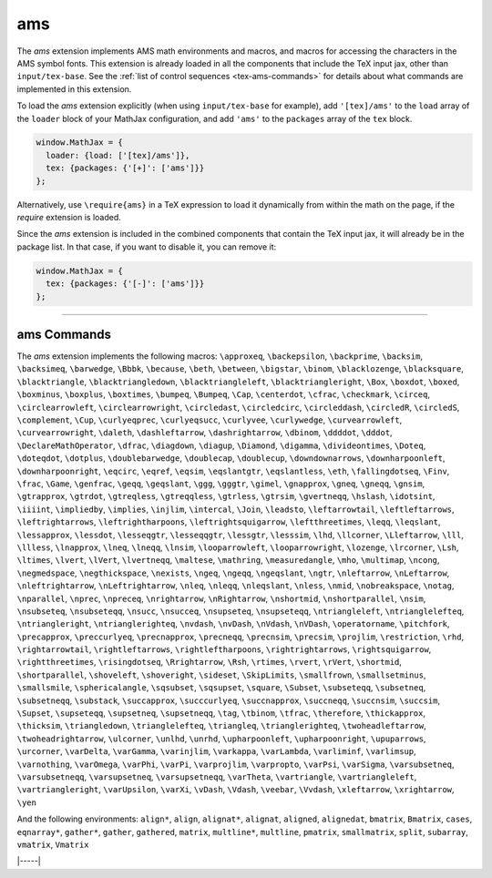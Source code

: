 .. _tex-ams:

###
ams
###

The `ams` extension implements AMS math environments and macros, and
macros for accessing the characters in the AMS symbol fonts.  This
extension is already loaded in all the components that include
the TeX input jax, other than ``input/tex-base``.  See the :ref:`list
of control sequences <tex-ams-commands>` for details about what commands
are implemented in this extension.

To load the `ams` extension explicitly (when using
``input/tex-base`` for example), add ``'[tex]/ams'`` to the
``load`` array of the ``loader`` block of your MathJax configuration,
and add ``'ams'`` to the ``packages`` array of the ``tex`` block.

.. code-block:: javascript

   window.MathJax = {
     loader: {load: ['[tex]/ams']},
     tex: {packages: {'[+]': ['ams']}}
   };

Alternatively, use ``\require{ams}`` in a TeX expression to load it
dynamically from within the math on the page, if the `require`
extension is loaded.

Since the `ams` extension is included in the combined
components that contain the TeX input jax, it will already be in
the package list.  In that case, if you want to disable it, you can
remove it:

.. code-block:: javascript

   window.MathJax = {
     tex: {packages: {'[-]': ['ams']}}
   };


-----


.. _tex-ams-commands:


ams Commands
------------

The `ams` extension implements the following macros:
``\approxeq``, ``\backepsilon``, ``\backprime``, ``\backsim``, ``\backsimeq``, ``\barwedge``, ``\Bbbk``, ``\because``, ``\beth``, ``\between``, ``\bigstar``, ``\binom``, ``\blacklozenge``, ``\blacksquare``, ``\blacktriangle``, ``\blacktriangledown``, ``\blacktriangleleft``, ``\blacktriangleright``, ``\Box``, ``\boxdot``, ``\boxed``, ``\boxminus``, ``\boxplus``, ``\boxtimes``, ``\bumpeq``, ``\Bumpeq``, ``\Cap``, ``\centerdot``, ``\cfrac``, ``\checkmark``, ``\circeq``, ``\circlearrowleft``, ``\circlearrowright``, ``\circledast``, ``\circledcirc``, ``\circleddash``, ``\circledR``, ``\circledS``, ``\complement``, ``\Cup``, ``\curlyeqprec``, ``\curlyeqsucc``, ``\curlyvee``, ``\curlywedge``, ``\curvearrowleft``, ``\curvearrowright``, ``\daleth``, ``\dashleftarrow``, ``\dashrightarrow``, ``\dbinom``, ``\ddddot``, ``\dddot``, ``\DeclareMathOperator``, ``\dfrac``, ``\diagdown``, ``\diagup``, ``\Diamond``, ``\digamma``, ``\divideontimes``, ``\Doteq``, ``\doteqdot``, ``\dotplus``, ``\doublebarwedge``, ``\doublecap``, ``\doublecup``, ``\downdownarrows``, ``\downharpoonleft``, ``\downharpoonright``, ``\eqcirc``, ``\eqref``, ``\eqsim``, ``\eqslantgtr``, ``\eqslantless``, ``\eth``, ``\fallingdotseq``, ``\Finv``, ``\frac``, ``\Game``, ``\genfrac``, ``\geqq``, ``\geqslant``, ``\ggg``, ``\gggtr``, ``\gimel``, ``\gnapprox``, ``\gneq``, ``\gneqq``, ``\gnsim``, ``\gtrapprox``, ``\gtrdot``, ``\gtreqless``, ``\gtreqqless``, ``\gtrless``, ``\gtrsim``, ``\gvertneqq``, ``\hslash``, ``\idotsint``, ``\iiiint``, ``\impliedby``, ``\implies``, ``\injlim``, ``\intercal``, ``\Join``, ``\leadsto``, ``\leftarrowtail``, ``\leftleftarrows``, ``\leftrightarrows``, ``\leftrightharpoons``, ``\leftrightsquigarrow``, ``\leftthreetimes``, ``\leqq``, ``\leqslant``, ``\lessapprox``, ``\lessdot``, ``\lesseqgtr``, ``\lesseqqgtr``, ``\lessgtr``, ``\lesssim``, ``\lhd``, ``\llcorner``, ``\Lleftarrow``, ``\lll``, ``\llless``, ``\lnapprox``, ``\lneq``, ``\lneqq``, ``\lnsim``, ``\looparrowleft``, ``\looparrowright``, ``\lozenge``, ``\lrcorner``, ``\Lsh``, ``\ltimes``, ``\lvert``, ``\lVert``, ``\lvertneqq``, ``\maltese``, ``\mathring``, ``\measuredangle``, ``\mho``, ``\multimap``, ``\ncong``, ``\negmedspace``, ``\negthickspace``, ``\nexists``, ``\ngeq``, ``\ngeqq``, ``\ngeqslant``, ``\ngtr``, ``\nleftarrow``, ``\nLeftarrow``, ``\nleftrightarrow``, ``\nLeftrightarrow``, ``\nleq``, ``\nleqq``, ``\nleqslant``, ``\nless``, ``\nmid``, ``\nobreakspace``, ``\notag``, ``\nparallel``, ``\nprec``, ``\npreceq``, ``\nrightarrow``, ``\nRightarrow``, ``\nshortmid``, ``\nshortparallel``, ``\nsim``, ``\nsubseteq``, ``\nsubseteqq``, ``\nsucc``, ``\nsucceq``, ``\nsupseteq``, ``\nsupseteqq``, ``\ntriangleleft``, ``\ntrianglelefteq``, ``\ntriangleright``, ``\ntrianglerighteq``, ``\nvdash``, ``\nvDash``, ``\nVdash``, ``\nVDash``, ``\operatorname``, ``\pitchfork``, ``\precapprox``, ``\preccurlyeq``, ``\precnapprox``, ``\precneqq``, ``\precnsim``, ``\precsim``, ``\projlim``, ``\restriction``, ``\rhd``, ``\rightarrowtail``, ``\rightleftarrows``, ``\rightleftharpoons``, ``\rightrightarrows``, ``\rightsquigarrow``, ``\rightthreetimes``, ``\risingdotseq``, ``\Rrightarrow``, ``\Rsh``, ``\rtimes``, ``\rvert``, ``\rVert``, ``\shortmid``, ``\shortparallel``, ``\shoveleft``, ``\shoveright``, ``\sideset``, ``\SkipLimits``, ``\smallfrown``, ``\smallsetminus``, ``\smallsmile``, ``\sphericalangle``, ``\sqsubset``, ``\sqsupset``, ``\square``, ``\Subset``, ``\subseteqq``, ``\subsetneq``, ``\subsetneqq``, ``\substack``, ``\succapprox``, ``\succcurlyeq``, ``\succnapprox``, ``\succneqq``, ``\succnsim``, ``\succsim``, ``\Supset``, ``\supseteqq``, ``\supsetneq``, ``\supsetneqq``, ``\tag``, ``\tbinom``, ``\tfrac``, ``\therefore``, ``\thickapprox``, ``\thicksim``, ``\triangledown``, ``\trianglelefteq``, ``\triangleq``, ``\trianglerighteq``, ``\twoheadleftarrow``, ``\twoheadrightarrow``, ``\ulcorner``, ``\unlhd``, ``\unrhd``, ``\upharpoonleft``, ``\upharpoonright``, ``\upuparrows``, ``\urcorner``, ``\varDelta``, ``\varGamma``, ``\varinjlim``, ``\varkappa``, ``\varLambda``, ``\varliminf``, ``\varlimsup``, ``\varnothing``, ``\varOmega``, ``\varPhi``, ``\varPi``, ``\varprojlim``, ``\varpropto``, ``\varPsi``, ``\varSigma``, ``\varsubsetneq``, ``\varsubsetneqq``, ``\varsupsetneq``, ``\varsupsetneqq``, ``\varTheta``, ``\vartriangle``, ``\vartriangleleft``, ``\vartriangleright``, ``\varUpsilon``, ``\varXi``, ``\vDash``, ``\Vdash``, ``\veebar``, ``\Vvdash``, ``\xleftarrow``, ``\xrightarrow``, ``\yen``

And the following environments:
``align*``, ``align``, ``alignat*``, ``alignat``, ``aligned``, ``alignedat``, ``bmatrix``, ``Bmatrix``, ``cases``, ``eqnarray*``, ``gather*``, ``gather``, ``gathered``, ``matrix``, ``multline*``, ``multline``, ``pmatrix``, ``smallmatrix``, ``split``, ``subarray``, ``vmatrix``, ``Vmatrix``


|-----|

